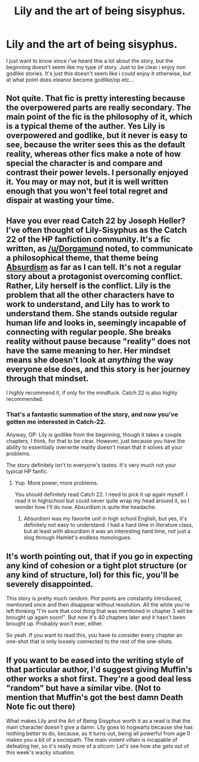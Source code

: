 #+TITLE: Lily and the art of being sisyphus.

* Lily and the art of being sisyphus.
:PROPERTIES:
:Author: Wassa110
:Score: 5
:DateUnix: 1490470047.0
:DateShort: 2017-Mar-25
:FlairText: Discussion
:END:
I just want to know since i've heard this a lot about the story, but the beginning doesn't seem like my type of story. Just to be clear i enjoy non godlike stories. It's just this doesn't seem like i could enjoy it otherwise, but at what point does eleanor become godlike/op etc...


** Not quite. That fic is pretty interesting because the overpowered parts are really secondary. The main point of the fic is the philosophy of it, which is a typical theme of the auther. Yes Lily is overpowered and godlike, but it never is easy to see, because the writer sees this as the default reality, whereas other fics make a note of how special the character is and compare and contrast their power levels. I personally enjoyed it. You may or may not, but it is well written enough that you won't feel total regret and dispair at wasting your time.
:PROPERTIES:
:Author: Dorgamund
:Score: 11
:DateUnix: 1490471289.0
:DateShort: 2017-Mar-26
:END:


** Have you ever read Catch 22 by Joseph Heller? I've often thought of Lily-Sisyphus as the Catch 22 of the HP fanfiction community. It's a fic written, as [[/u/Dorgamund]] noted, to communicate a philosophical theme, that theme being [[https://en.wikipedia.org/wiki/Absurdist_fiction][Absurdism]] as far as I can tell. It's not a regular story about a protagonist overcoming conflict. Rather, Lily herself is the conflict. Lily is the problem that all the other characters have to work to understand, and Lily has to work to understand them. She stands outside regular human life and looks in, seemingly incapable of connecting with regular people. She breaks reality without pause because "reality" does not have the same meaning to her. Her mindset means she doesn't look at /anything/ the way everyone else does, and this story is her journey through that mindset.

I highly recommend it, if only for the mindfuck. Catch 22 is also highly recommended.
:PROPERTIES:
:Author: Averant
:Score: 9
:DateUnix: 1490491449.0
:DateShort: 2017-Mar-26
:END:

*** That's a fantastic summation of the story, and now you've gotten me interested in Catch-22.

Anyway, OP: Lily is godlike from the beginning, though it takes a couple chapters, I think, for that to be clear. However, just because you have the ability to essentially overwrite reality doesn't mean that it solves all your problems.

The story definitely isn't to everyone's tastes. It's very much not your typical HP fanfic.
:PROPERTIES:
:Author: Selofain
:Score: 4
:DateUnix: 1490519733.0
:DateShort: 2017-Mar-26
:END:

**** Yup. More power, more problems.

You should definitely read Catch 22. I need to pick it up again myself. I read it in highschool but could never quite wrap my head around it, so I wonder how I'll do now. Absurdism is quite the headache.
:PROPERTIES:
:Author: Averant
:Score: 1
:DateUnix: 1490544861.0
:DateShort: 2017-Mar-26
:END:

***** Absurdism was my favorite unit in high school English, but yes, it's definitely not easy to understand. I had a hard time in literature class, but at least with absurdism it was an interesting hard time, not just a slog through Hamlet's endless monologues.
:PROPERTIES:
:Author: Selofain
:Score: 1
:DateUnix: 1490557163.0
:DateShort: 2017-Mar-27
:END:


** It's worth pointing out, that if you go in expecting any kind of cohesion or a tight plot structure (or any kind of structure, lol) for this fic, you'll be severely disappointed.

This story is pretty much random. Plot points are constantly introduced, mentioned once and then disappear without resolution. All the while you're left thinking "I'm sure that cool thing that was mentioned in chapter 3 will be brought up again soon!". But now it's 40 chapters later and it hasn't been brought up. Probably won't ever, either.

So yeah. If you want to read this, you have to consider every chapter an one-shot that is only loosely connected to the rest of the one-shots.
:PROPERTIES:
:Author: T0lias
:Score: 5
:DateUnix: 1490476838.0
:DateShort: 2017-Mar-26
:END:


** If you want to be eased into the writing style of that particular author, I'd suggest giving Muffin's other works a shot first. They're a good deal less "random" but have a similar vibe. (Not to mention that Muffin's got the best damn Death Note fic out there)

What makes Lily and the Art of Being Sisyphus worth it as a read is that the main character doesn't give a damn. Lily goes to hogwarts because she has nothing better to do, because, as it turns out, being all powerful from age 0 makes you a bit of a sociopath. The main violent villain is incapable of defeating her, so it's really more of a sitcom: Let's see how she gets out of this week's wacky situation.
:PROPERTIES:
:Author: Gilgamess
:Score: 1
:DateUnix: 1490682362.0
:DateShort: 2017-Mar-28
:END:
